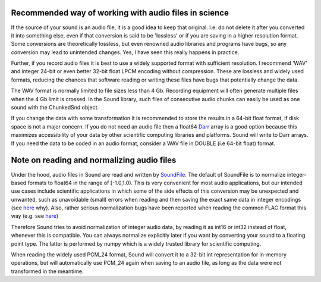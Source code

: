 Recommended way of working with audio files in science
======================================================
If the source of your sound is an audio file, it is a good idea to keep that
original. I.e. do not delete it after you converted it into something else,
even if that conversion is said to be 'lossless' or if you are saving in a
higher resolution format. Some conversions are theoretically lossless, but
even renowned audio libraries and programs have bugs, so any conversion may
lead to unintended changes. Yes, I have seen this really happens in practice.

Further, if you record audio files it is best to use a widely supported
format with sufficient resolution. I recommend 'WAV' and integer 24-bit or
even better 32-bit float LPCM encoding without compression. These are lossless
and widely used formats, reducing the chances that software reading or writing
these files have bugs that potentially change the data.

The WAV format is normally limited to file sizes less than 4 Gb. Recording
equipment will often generate multiple files when the 4 Gb limit is crossed.
In the Sound library, such files of consecutive audio chunks can easily be
used as one sound with the ChunkedSnd object.

If you change the data with some transformation it is recommended to
store the results in a 64-bit float format, if disk space is not a major
concern. If you do not need an audio file then a float64 `Darr
<https://github.com/gbeckers/Darr>`__ array is a good option
because this maximizes accessibility of your data by other scientific computing
libraries and platforms. Sound will write to Darr arrays. If you need the data
to be coded in an audio format, consider a WAV file in DOUBLE (i.e 64-bit
float) format.

Note on reading and normalizing audio files
===========================================

Under the hood, audio files in Sound are read and written by `SoundFile
<https://github .com/bastibe/SoundFile>`__. The default of SoundFile is to
normalize integer-based formats to float64 in the range of [-1.0,1.0).
This is very convenient for most audio applications, but our intended
use cases include scientific applications in which some of the side effects of
this conversion may be unexpected and unwanted, such as unavoidable (small)
errors when reading and then saving the exact same data in integer encodings
(see `here <http://www.mega-nerd.com/libsndfile/FAQ.html#Q010>`__ why). Also,
rather serious normalization bugs have been reported when reading the common
FLAC format this way (e.g. see
`here <https://github.com/bastibe/SoundFile/issues/265>`__)

Therefore Sound tries to avoid normalization of integer audio data, by
reading it as int16 or int32 instead of float, whenever this is compatible. You
can always normalize explicitly later if you want by converting your sound to a
floating point type. The latter is performed by numpy which is a widely trusted
library for scientific computing.

When reading the widely used PCM_24 format, Sound will convert it to a 32-bit
int representation for in-memory operations, but will automatically use PCM_24
again when saving to an audio file, as long as the data were not transformed in
the meantime.
